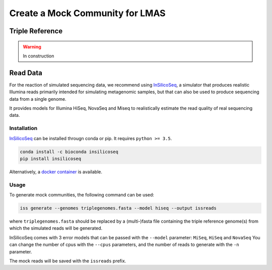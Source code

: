 Create a Mock Community for LMAS
==================================

Triple Reference
----------------

.. warning:: In construction

Read Data
---------

For the reaction of simulated sequencing data, we recommend using `InSilicoSeq <https://github.com/HadrienG/InSilicoSeq>`_, 
a simulator that produces realistic Illumina reads primarily intended for simulating metagenomic samples, but that can also 
be used to produce sequencing data from a single genome.

It provides models for Illumina HiSeq, NovaSeq and Miseq to realistically estimate the read quality of real sequencing data.

Installation
:::::::::::::

`InSilicoSeq <https://github.com/HadrienG/InSilicoSeq>`_ can be installed througn conda or pip. It requires ``python >= 3.5``. 

.. code-block:: bash

    conda install -c bioconda insilicoseq
    pip install insilicoseq

Alternatively, a `docker container <https://hub.docker.com/r/hadrieng/insilicoseq>`_ is available.

Usage
::::::

To generate mock communities, the following command can be used:

.. code-block:: bash

    iss generate --genomes triplegenomes.fasta --model hiseq --output issreads 

where ``triplegenomes.fasta`` should be replaced by a (multi-)fasta file containing the triple reference genome(s) 
from which the simulated reads will be generated.

InSilicoSeq comes with 3 error models that can be passed with the ``--model`` parameter: ``MiSeq``, ``HiSeq`` and ``NovaSeq``
You can change the number of cpus with the ``--cpus`` parameters, and the number of reads to generate with the 
``-n`` parameter. 

The mock reads will be saved with the ``issreads`` prefix. 




